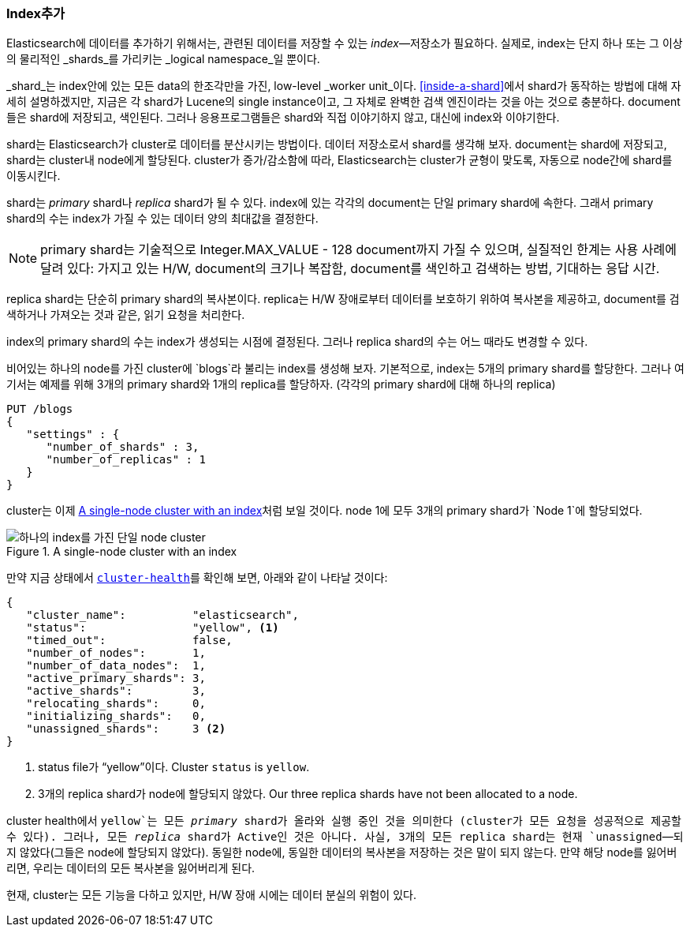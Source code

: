 === Index추가

Elasticsearch에 데이터를 추가하기 위해서는, 관련된 데이터를 저장할 수 있는 _index_&#x2014;저장소가 필요하다.
((("indices")))((("clusters", "index 추가하기"))) 실제로, index는 단지 하나 또는 그 이상의 물리적인 _shards_를 가리키는
_logical namespace_일 뿐이다.

_shard_는 index안에 있는 모든 data의 한조각만을 가진((("shards", "defined"))), low-level _worker unit_이다.
<<inside-a-shard>>에서 shard가 동작하는 방법에 대해 자세히 설명하겠지만,
지금은 각 shard가 Lucene의 single instance이고,
그 자체로 완벽한 검색 엔진이라는 것을 아는 것으로 충분하다.
document들은 shard에 저장되고, 색인된다. 그러나 응용프로그램들은 shard와 직접 이야기하지 않고,
대신에 index와 이야기한다.

shard는 Elasticsearch가 cluster로 데이터를 분산시키는 방법이다.
데이터 저장소로서 shard를 생각해 보자. document는 shard에 저장되고, shard는
cluster내 node에게 할당된다. cluster가 증가/감소함에 따라,
Elasticsearch는 cluster가 균형이 맞도록, 자동으로 node간에 shard를 이동시킨다.

shard는 _primary_ shard나 _replica_ shard가 될 수 있다. ((("primary shards")))((("replica shards")))((("shards", "primary")))
index에 있는 각각의 document는 단일 primary shard에 속한다. 그래서 primary shard의 수는
index가 가질 수 있는 데이터 양의 최대값을 결정한다.

[NOTE]
====
primary shard는 기술적으로 Integer.MAX_VALUE - 128 document까지 가질 수 있으며,
실질적인 한계는 사용 사례에 달려 있다: 가지고 있는 H/W, document의 크기나 복잡함,
document를 색인하고 검색하는 방법, 기대하는 응답 시간.
====

replica shard는 단순히 primary shard의 복사본이다.((("shards", "replica"))) replica는
H/W 장애로부터 데이터를 보호하기 위하여 복사본을 제공하고,
document를 검색하거나 가져오는 것과 같은, 읽기 요청을 처리한다.

index의 primary shard의 수는 index가 생성되는 시점에 결정된다.
그러나 replica shard의 수는 어느 때라도 변경할 수 있다.

비어있는 하나의 node를 가진 cluster에 `blogs`라 불리는 index를 생성해 보자.((("indices", "creating")))
기본적으로, index는 5개의 primary shard를 할당한다. ((("primary shards", "assigned to indices")))((("replica shards", "assigned to indices")))
그러나 여기서는 예제를 위해 3개의 primary shard와 1개의 replica를 할당하자. (각각의 primary shard에 대해 하나의 replica)

[source,js]
--------------------------------------------------
PUT /blogs
{
   "settings" : {
      "number_of_shards" : 3,
      "number_of_replicas" : 1
   }
}
--------------------------------------------------
// SENSE: 020_Distributed_Cluster/15_Add_index.json

cluster는 이제 <<cluster-one-node>>처럼 보일 것이다. node 1에 모두 3개의 primary shard가 `Node 1`에 할당되었다.

[[cluster-one-node]]
.A single-node cluster with an index
image::images/elas_0202.png["하나의 index를 가진 단일 node cluster"]

만약 지금 상태에서 <<cluster-health,`cluster-health`>>를 확인해 보면, ((("cluster health", "checking after adding an index"))) 아래와 같이 나타날 것이다:

[source,js]
--------------------------------------------------
{
   "cluster_name":          "elasticsearch",
   "status":                "yellow", <1>
   "timed_out":             false,
   "number_of_nodes":       1,
   "number_of_data_nodes":  1,
   "active_primary_shards": 3,
   "active_shards":         3,
   "relocating_shards":     0,
   "initializing_shards":   0,
   "unassigned_shards":     3 <2>
}
--------------------------------------------------

<1> status file가 “yellow”이다. Cluster `status` is `yellow`.
<2> 3개의 replica shard가 node에 할당되지 않았다. Our three replica shards have not been allocated to a node.

cluster health에서 `yellow`는 모든 _primary_ shard가 올라와
실행 중인 것을 의미한다 (cluster가 모든 요청을 성공적으로 제공할 수 있다).
그러나, 모든 _replica_ shard가 Active인 것은 아니다. 사실, 3개의 모든 replica shard는
현재 `unassigned`&#x2014;되지 않았다(그들은 node에 할당되지 않았다).
동일한 node에, 동일한 데이터의 복사본을 저장하는 것은 말이 되지 않는다.
만약 해당 node를 잃어버리면, 우리는 데이터의 모든 복사본을 잃어버리게 된다.

현재, cluster는 모든 기능을 다하고 있지만, H/W 장애 시에는 데이터 분실의 위험이 있다.
